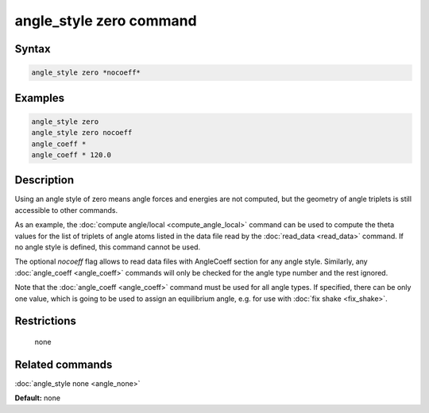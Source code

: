 .. index:: angle_style zero

angle_style zero command
========================

Syntax
""""""


.. code-block:: LAMMPS

   angle_style zero *nocoeff*

Examples
""""""""


.. code-block:: LAMMPS

   angle_style zero
   angle_style zero nocoeff
   angle_coeff *
   angle_coeff * 120.0

Description
"""""""""""

Using an angle style of zero means angle forces and energies are not
computed, but the geometry of angle triplets is still accessible to
other commands.

As an example, the :doc:`compute angle/local <compute_angle_local>`
command can be used to compute the theta values for the list of
triplets of angle atoms listed in the data file read by the
:doc:`read_data <read_data>` command.  If no angle style is defined,
this command cannot be used.

The optional *nocoeff* flag allows to read data files with AngleCoeff
section for any angle style. Similarly, any :doc:`angle_coeff <angle_coeff>` commands
will only be checked for the angle type number and the rest ignored.

Note that the :doc:`angle_coeff <angle_coeff>` command must be used for
all angle types. If specified, there can be only one value, which is
going to be used to assign an equilibrium angle, e.g. for use with
:doc:`fix shake <fix_shake>`.

Restrictions
""""""""""""
 none

Related commands
""""""""""""""""

:doc:`angle_style none <angle_none>`

**Default:** none
